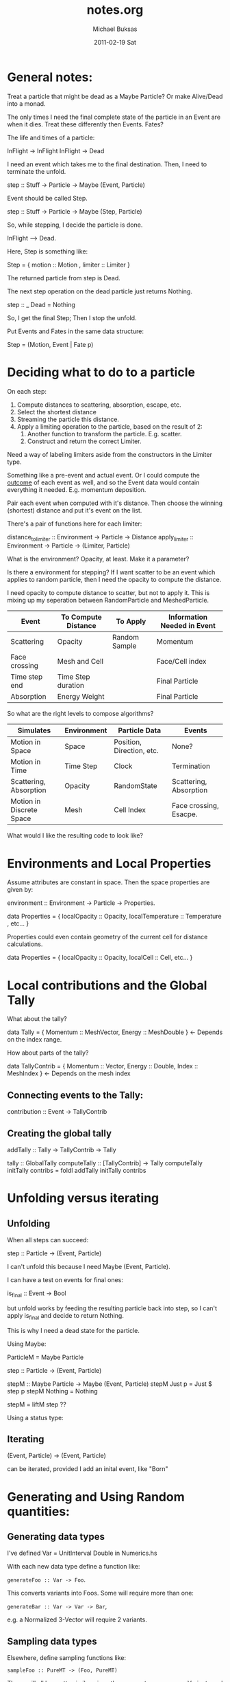 #+TITLE:     notes.org
#+AUTHOR:    Michael Buksas
#+EMAIL:     mb1@buksas.net
#+DATE:      2011-02-19 Sat

* General notes:

Treat a particle that might be dead as a Maybe Particle? Or make
Alive/Dead into a monad.

The only times I need the final complete state of the particle in an
Event are when it dies. Treat these differently then Events. Fates?

The life and times of a particle:

  InFlight -> InFlight
  InFlight -> Dead

I need an event which takes me to the final destination. Then, I need
to terminate the unfold.

 step :: Stuff -> Particle -> Maybe (Event, Particle)

Event should be called Step.

 step :: Stuff -> Particle -> Maybe (Step, Particle)

So, while stepping, I decide the particle is done.

  InFlight --> Dead.

Here, Step is something like:

  Step = { motion :: Motion , limiter :: Limiter }

The returned particle from step is Dead.

The next step operation on the dead particle just returns Nothing.

  step :: _ Dead = Nothing

So, I get the final Step; Then I stop the unfold.

Put Events and Fates in the same data structure:

  Step = (Motion, Event | Fate p)

* Deciding what to do to a particle

On each step:

1. Compute distances to scattering, absorption, escape, etc.
2. Select the shortest distance
3. Streaming the particle this distance.
4. Apply a limiting operation to the particle, based on the result of 2:
   1. Another function to transform the particle. E.g. scatter.
   2. Construct and return the correct Limiter.

Need a way of labeling limiters aside from the constructors in the Limiter type.

Something like a pre-event and actual event. Or I could compute the
_outcome_ of each event as well, and so the Event data would contain
everything it needed. E.g. momentum deposition.

Pair each event when computed with it's distance. Then choose the
winning (shortest) distance and put it's event on the list.

There's a pair of functions here for each limiter:

  distance_to_limiter :: Environment -> Particle -> Distance
  apply_limiter       :: Environment -> Particle -> (Limiter, Particle)

What is the environment? Opacity, at least. Make it a parameter?

Is there a environment for stepping? If I want scatter to be an event
which applies to random particle, then I need the opacity to compute the distance.

I need opacity to compute distance to scatter, but not to apply
it. This is mixing up my seperation between RandomParticle and MeshedParticle.


| Event         | To Compute Distance | To Apply      | Information Needed in Event |
|---------------+---------------------+---------------+-----------------------------|
| Scattering    | Opacity             | Random Sample | Momentum                    |
| Face crossing | Mesh and Cell       |               | Face/Cell index             |
| Time step end | Time Step duration  |               | Final Particle              |
| Absorption    | Energy Weight       |               | Final Particle              |

So what are the right levels to compose algorithms?

| Simulates                | Environment | Particle Data             | Events                 |
|--------------------------+-------------+---------------------------+------------------------|
| Motion in Space          | Space       | Position, Direction, etc. | None?                  |
| Motion in Time           | Time Step   | Clock                     | Termination            |
| Scattering, Absorption   | Opacity     | RandomState               | Scattering, Absorption |
| Motion in Discrete Space | Mesh        | Cell Index                | Face crossing, Esacpe. |


What would I like the resulting code to look like?


* Environments and Local Properties

Assume attributes are constant in space. Then the space properties are given by:

  environment :: Environment -> Particle -> Properties.

  data Properties = { localOpacity :: Opacity,  localTemperature :: Temperature , etc... }

Properties could even contain geometry of the current cell for distance calculations.

  data Properties = { localOpacity :: Opacity, localCell :: Cell, etc... }


* Local contributions and the Global Tally

What about the tally?

  data Tally = { Momentum :: MeshVector, Energy :: MeshDouble }  <- Depends on the index range.

How about parts of the tally?

  data TallyContrib = { Momentum :: Vector, Energy :: Double, Index :: MeshIndex }  <- Depends on the mesh index


** Connecting events to the Tally:

  contribution :: Event -> TallyContrib


** Creating the global tally

   addTally :: Tally -> TallyContrib -> Tally


   tally :: GlobalTally
   computeTally :: [TallyContrib] -> Tally
   computeTally initTally contribs = foldl addTally initTally contribs

* Unfolding versus iterating

** Unfolding

When all steps can succeed:

  step :: Particle -> (Event, Particle)

I can't unfold this because I need Maybe (Event, Particle).

I can have a test on events for final ones:

  is_final :: Event -> Bool

but unfold works by feeding the resulting particle back into step, so
I can't apply is_final and decide to return Nothing.

This is why I need a dead state for the particle.

Using Maybe:

  ParticleM = Maybe Particle

  step :: Particle -> (Event, Particle)

  stepM :: Maybe Particle -> Maybe (Event, Particle)
  stepM Just p = Just $ step p
  stepM Nothing = Nothing

  stepM = liftM step  ??


Using a status type:





** Iterating

  (Event, Particle) -> (Event, Particle)

can be iterated, provided I add an inital event, like "Born"



* Generating and Using Random quantities:

** Generating data types

  I've defined Var = UnitInterval Double in Numerics.hs

  With each new data type define a function like:

  =generateFoo :: Var -> Foo=.

  This converts variants into Foos. Some will require more than one:

  =generateBar :: Var -> Var -> Bar=,

  e.g. a Normalized 3-Vector will require 2 variants.

** Sampling data types

   Elsewhere, define sampling functions like:

   =sampleFoo :: PureMT -> (Foo, PureMT)=

   These will all be pretty similar, since they generate one or more
   Variants and call the appropiate generate function and return the
   new PureMT.

** Arbitrary instances

   The generateX functions should also be useful for defining Arbitrary instances.




  
